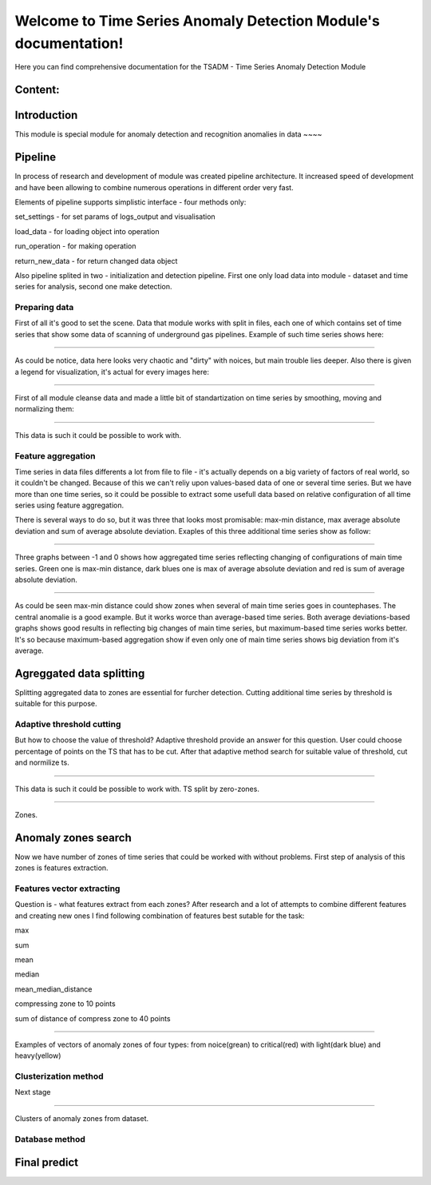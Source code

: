 Welcome to Time Series Anomaly Detection Module's documentation!
================================================================



Here you can find comprehensive documentation for the TSADM - Time Series Anomaly Detection Module


Content:
--------

Introduction
------------

This module is special module for anomaly detection and recognition anomalies in data ~~~~

Pipeline
--------

In process of research and development of module was created pipeline architecture. It increased speed of development and have been allowing to combine numerous operations in different order very fast.

Elements of pipeline supports simplistic interface - four methods only:

set_settings - for set params of logs_output and visualisation

load_data - for loading object into operation

run_operation - for making operation

return_new_data - for return changed data object

Also pipeline splited in two - initialization and detection pipeline. First one only load data into module - dataset and time series for analysis, second one make detection.

Preparing data
~~~~~~~~~~~~~~

First of all it's good to set the scene. Data that module works with split in files, each one of which contains set of time series that show some data of scanning of underground gas pipelines. Example of such time series shows here:

------------------------------------------------------


.. figure:: Images/Original_TS.png
       :scale: 300 %
       :align: center
       :alt: Typical time series configuration

As could be notice, data here looks very chaotic and "dirty" with noices, but main trouble lies deeper.
Also there is given a legend for visualization, it's actual for every images here:

------------------------------------------------------


.. figure:: Images/Colors.png
       :scale: 300 %
       :align: center
       :alt: Colors of lines

First of all module cleanse data and made a little bit of standartization on time series by smoothing, moving and normalizing them:

------------------------------------------------------


.. figure:: Images/TS.png
       :scale: 300 %
       :align: center
       :alt: Typical time series configuration


       This data is such it could be possible to work with.

Feature aggregation
~~~~~~~~~~~~~~~~~~~

Time series in data files differents a lot from file to file - it's actually depends on a big variety of factors of real world, so it couldn't be changed.
Because of this we can't reliy upon values-based data of one or several time series. But we have more than one time series, so it could be possible to extract some usefull data based on relative configuration of all time series using feature aggregation.

There is several ways to do so, but it was three that looks most promisable: max-min distance, max average absolute deviation and sum of average absolute deviation. Exaples of this three additional time series show as follow:

------------------------------------------------------

.. figure:: Images/Max_sum_dist.png
       :scale: 300 %
       :align: center
       :alt: Typical time series configuration

       Three graphs between -1 and 0 shows how aggregated time series reflecting changing of configurations of main time series. Green one is max-min distance, dark blues one is max of average absolute deviation and red is sum of average absolute deviation.

------------------------------------------------------

As could be seen max-min distance could show zones when several of main time series goes in countephases. The central anomalie is a good example. But it works worce than average-based time series.
Both average deviations-based graphs shows good results in reflecting big changes of main time series, but maximum-based time series works better. It's so because maximum-based aggregation show if even only one of main time series shows big deviation from it's average.


Agreggated data splitting
-------------------------

Splitting aggregated data to zones are essential for furcher detection. Cutting additional time series by threshold is suitable for this purpose.

Adaptive threshold cutting
~~~~~~~~~~~~~~~~~~~~~~~~~~

But how to choose the value of threshold? Adaptive threshold provide an answer for this question. User could choose percentage of points on the TS that has to be cut. After that adaptive method search for suitable value of threshold, cut and normilize ts.

------------------------------------------------------

.. figure:: Images/Split_aggregated_data.png
       :scale: 300 %
       :align: center
       :alt: Typical time series configuration

       This data is such it could be possible to work with. TS split by zero-zones.

------------------------------------------------------

.. figure:: Images/Cutted.png
       :scale: 300 %
       :align: center
       :alt: Typical time series configuration

       Zones.

Anomaly zones search
--------------------

Now we have number of zones of time series that could be worked with without problems. First step of analysis of this zones is features extraction.

Features vector extracting
~~~~~~~~~~~~~~~~~~~~~~~~~~

Question is - what features extract from each zones?
After research and a lot of attempts to combine different features and creating new ones I find following combination of features best sutable for the task:

max

sum

mean

median

mean_median_distance

compressing zone to 10 points

sum of distance of compress zone to 40 points

------------------------------------------------------

.. figure:: Images/Features_vectors.png
       :scale: 300 %
       :align: center
       :alt: Typical time series configuration

       Examples of vectors of anomaly zones of four types: from noice(grean) to critical(red) with light(dark blue) and heavy(yellow)



Clusterization method
~~~~~~~~~~~~~~~~~~~~~

Next stage 


------------------------------------------------------

.. figure:: Images/Clusters.png
       :scale: 300 %
       :align: center
       :alt: Typical time series configuration

       Clusters of anomaly zones from dataset.




Database method
~~~~~~~~~~~~~~~




Final predict
-------------


